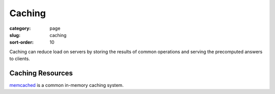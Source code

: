 Caching
=======

:category: page
:slug: caching
:sort-order: 10 

Caching can reduce load on servers by storing the results of common 
operations and serving the precomputed answers to clients.

Caching Resources
-----------------
`memcached <http://memcached.org/>`_ is a common in-memory caching system.

